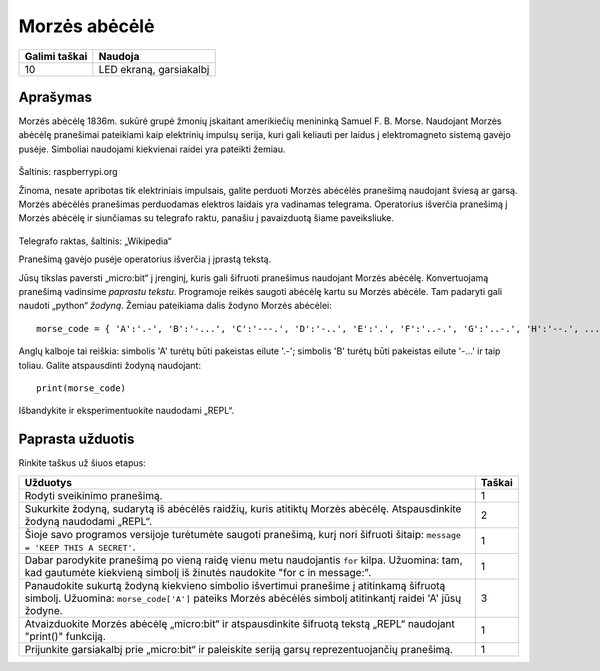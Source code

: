 **************
Morzės abėcėlė
**************

.. tabularcolumns:: |L|l|

+--------------------------------+------------------------+
| **Galimi taškai**		 | **Naudoja**	          |
+================================+========================+
| 10			 	 | LED ekraną, garsiakalbį|
+--------------------------------+------------------------+
	
Aprašymas
===========

Morzės abėcėlę 1836m. sukūrė grupė žmonių įskaitant amerikiečių menininką Samuel F. B. Morse. Naudojant Morzės abėcėlę pranešimai pateikiami kaip elektrinių impulsų serija, kuri gali keliauti per laidus į elektromagneto sistemą gavėjo pusėje. Simboliai naudojami kiekvienai raidei yra pateikti žemiau.

.. figure:: morse.png
   :scale: 60 %

Šaltinis: raspberrypi.org

Žinoma, nesate apribotas tik elektriniais impulsais, galite perduoti Morzės abėcėlės pranešimą naudojant šviesą ar garsą. Morzės abėcėlės pranešimas perduodamas elektros laidais yra vadinamas telegrama. Operatorius išverčia pranešimą į Morzės abėcėlę ir siunčiamas su telegrafo raktu, panašiu į pavaizduotą šiame paveiksliuke.

.. figure:: J38TelegraphKey.jpg 
   :scale: 60 %

Telegrafo raktas, šaltinis:  „Wikipedia“ 

Pranešimą gavėjo pusėje operatorius išverčia į įprastą tekstą.

Jūsų tikslas paversti „micro:bit“ į įrenginį, kuris gali šifruoti pranešimus naudojant Morzės abėcėlę. Konvertuojamą pranešimą vadinsime *paprastu tekstu*. Programoje reikės saugoti abėcėlę kartu su Morzės abėcėle. Tam padaryti gali naudoti „python“ *žodyną*. Žemiau pateikiama dalis žodyno Morzės abėcėlei::

    morse_code = { 'A':'.-', 'B':'-...', 'C':'---.', 'D':'-..', 'E':'.', 'F':'..-.', 'G':'..-.', 'H':'--.', ...  }

Anglų kalboje tai reiškia: simbolis 'A' turėtų būti pakeistas eilute '.-'; simbolis 'B' turėtų būti pakeistas eilute '-...' ir taip toliau. Galite atspausdinti žodyną naudojant::

    print(morse_code)

Išbandykite ir eksperimentuokite naudodami „REPL“.

                                                                     
Paprasta užduotis
=================
Rinkite taškus už šiuos etapus:

.. tabularcolumns:: |p{14cm}|R|

+---------------------------------------------------------+------------+
| **Užduotys** 		                                  | **Taškai** |
+=========================================================+============+
| Rodyti sveikinimo pranešimą.                            | 	 1     |
+---------------------------------------------------------+------------+
|                                                         |            |
| Sukurkite žodyną, sudarytą iš abėcėlės raidžių, kuris   |     2      |
| atitiktų Morzės abėcėlę. Atspausdinkite žodyną          |            |
| naudodami „REPL“.                                       |            |
|                                                         |            |
+---------------------------------------------------------+------------+
|                                                         |            |
| Šioje savo programos versijoje turėtumėte saugoti   	  |      1     |
| pranešimą, kurį nori šifruoti šitaip: 	   	  |            |
| ``message = 'KEEP THIS A SECRET'``.                     |            |
|                                                         |            |
|                                                         |            |
+---------------------------------------------------------+------------+
|                                                         |            |
| Dabar parodykite pranešimą po vieną raidę vienu metu	  |      1     |
| naudojantis ``for`` kilpa. Užuomina: tam, kad gautumėte |            |
| kiekvieną simbolį iš žinutės naudokite                  |            |
| "for c in message:".                                    |            |
+---------------------------------------------------------+------------+
|                                                         |            |
| Panaudokite sukurtą žodyną kiekvieno simbolio           |     3      |
| išvertimui pranešime į atitinkamą šifruotą simbolį.     |            |
| Užuomina: ``morse_code['A']`` pateiks Morzės abėcėlės   |            |
| simbolį atitinkantį raidei 'A' jūsų žodyne.	  	  |            |
| 			               	   	          |            |
|                                                         |            |
+---------------------------------------------------------+------------+
|                                                         |            |
| Atvaizduokite Morzės abėcėlę „micro:bit“ ir             |      1     |
| atspausdinkite šifruotą tekstą „REPL“ naudojant         |            |
| "print()" funkciją.                                     |            |
+---------------------------------------------------------+------------+
|                                                         |            |
| Prijunkite garsiakalbį prie „micro:bit“ ir paleiskite   |            |
| seriją garsų reprezentuojančių pranešimą.     	  |     1      |
|                                                         |            |
|                                                         |            |
+---------------------------------------------------------+------------+
